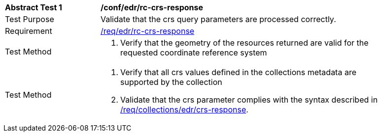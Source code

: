 // [[ats_edr_rc-crs-response]]
[width="90%",cols="2,6a"]
|===
^|*Abstract Test {counter:ats-id}* |*/conf/edr/rc-crs-response*
^|Test Purpose |Validate that the crs query parameters are processed correctly.
^|Requirement |<<req_edr_rc-crs-response,/req/edr/rc-crs-response>>
^|Test Method |. Verify that the geometry of the resources returned are valid for the requested coordinate reference system
^|Test Method |. Verify that all crs values defined in the collections metadata are supported by the collection
. Validate that the crs parameter complies with the syntax described in <<req_collections_rc-crs-response,/req/collections/edr/crs-response>>.
|===
